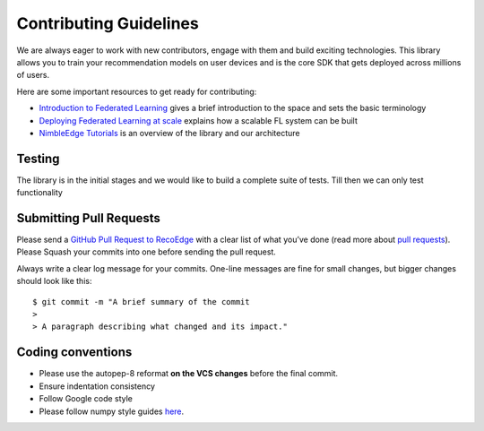 Contributing Guidelines
=======================

We are always eager to work with new contributors, engage with them and
build exciting technologies. This library allows you to train your
recommendation models on user devices and is the core SDK that gets
deployed across millions of users.

Here are some important resources to get ready for contributing:

-  `Introduction to Federated
   Learning <https://arxiv.org/abs/1602.05629>`__ gives a brief
   introduction to the space and sets the basic terminology
-  `Deploying Federated Learning at
   scale <https://arxiv.org/abs/1902.01046>`__ explains how a scalable
   FL system can be built
-  `NimbleEdge Tutorials <./docs>`__ is an overview of the library and
   our architecture

Testing
-------

The library is in the initial stages and we would like to build a
complete suite of tests. Till then we can only test functionality

Submitting Pull Requests
------------------------

Please send a `GitHub Pull Request to
RecoEdge <https://github.com/NimbleEdge/RecoEdge>`__ with a clear list
of what you’ve done (read more about `pull
requests <http://help.github.com/pull-requests/>`__). Please Squash your
commits into one before sending the pull request.

Always write a clear log message for your commits. One-line messages are
fine for small changes, but bigger changes should look like this:

::

   $ git commit -m "A brief summary of the commit
   > 
   > A paragraph describing what changed and its impact."

Coding conventions
------------------

-  Please use the autopep-8 reformat **on the VCS changes** before the
   final commit.
-  Ensure indentation consistency
-  Follow Google code style
-  Please follow numpy style guides
   `here <https://numpydoc.readthedocs.io/en/latest/format.html>`__.